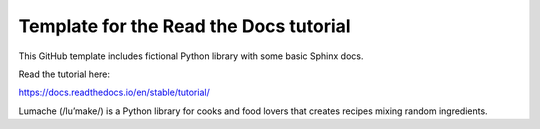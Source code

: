 Template for the Read the Docs tutorial
=======================================

This GitHub template includes fictional Python library
with some basic Sphinx docs.

Read the tutorial here:

https://docs.readthedocs.io/en/stable/tutorial/


Lumache (/lu’make/) is a Python library for cooks and food lovers that creates recipes mixing random ingredients.
